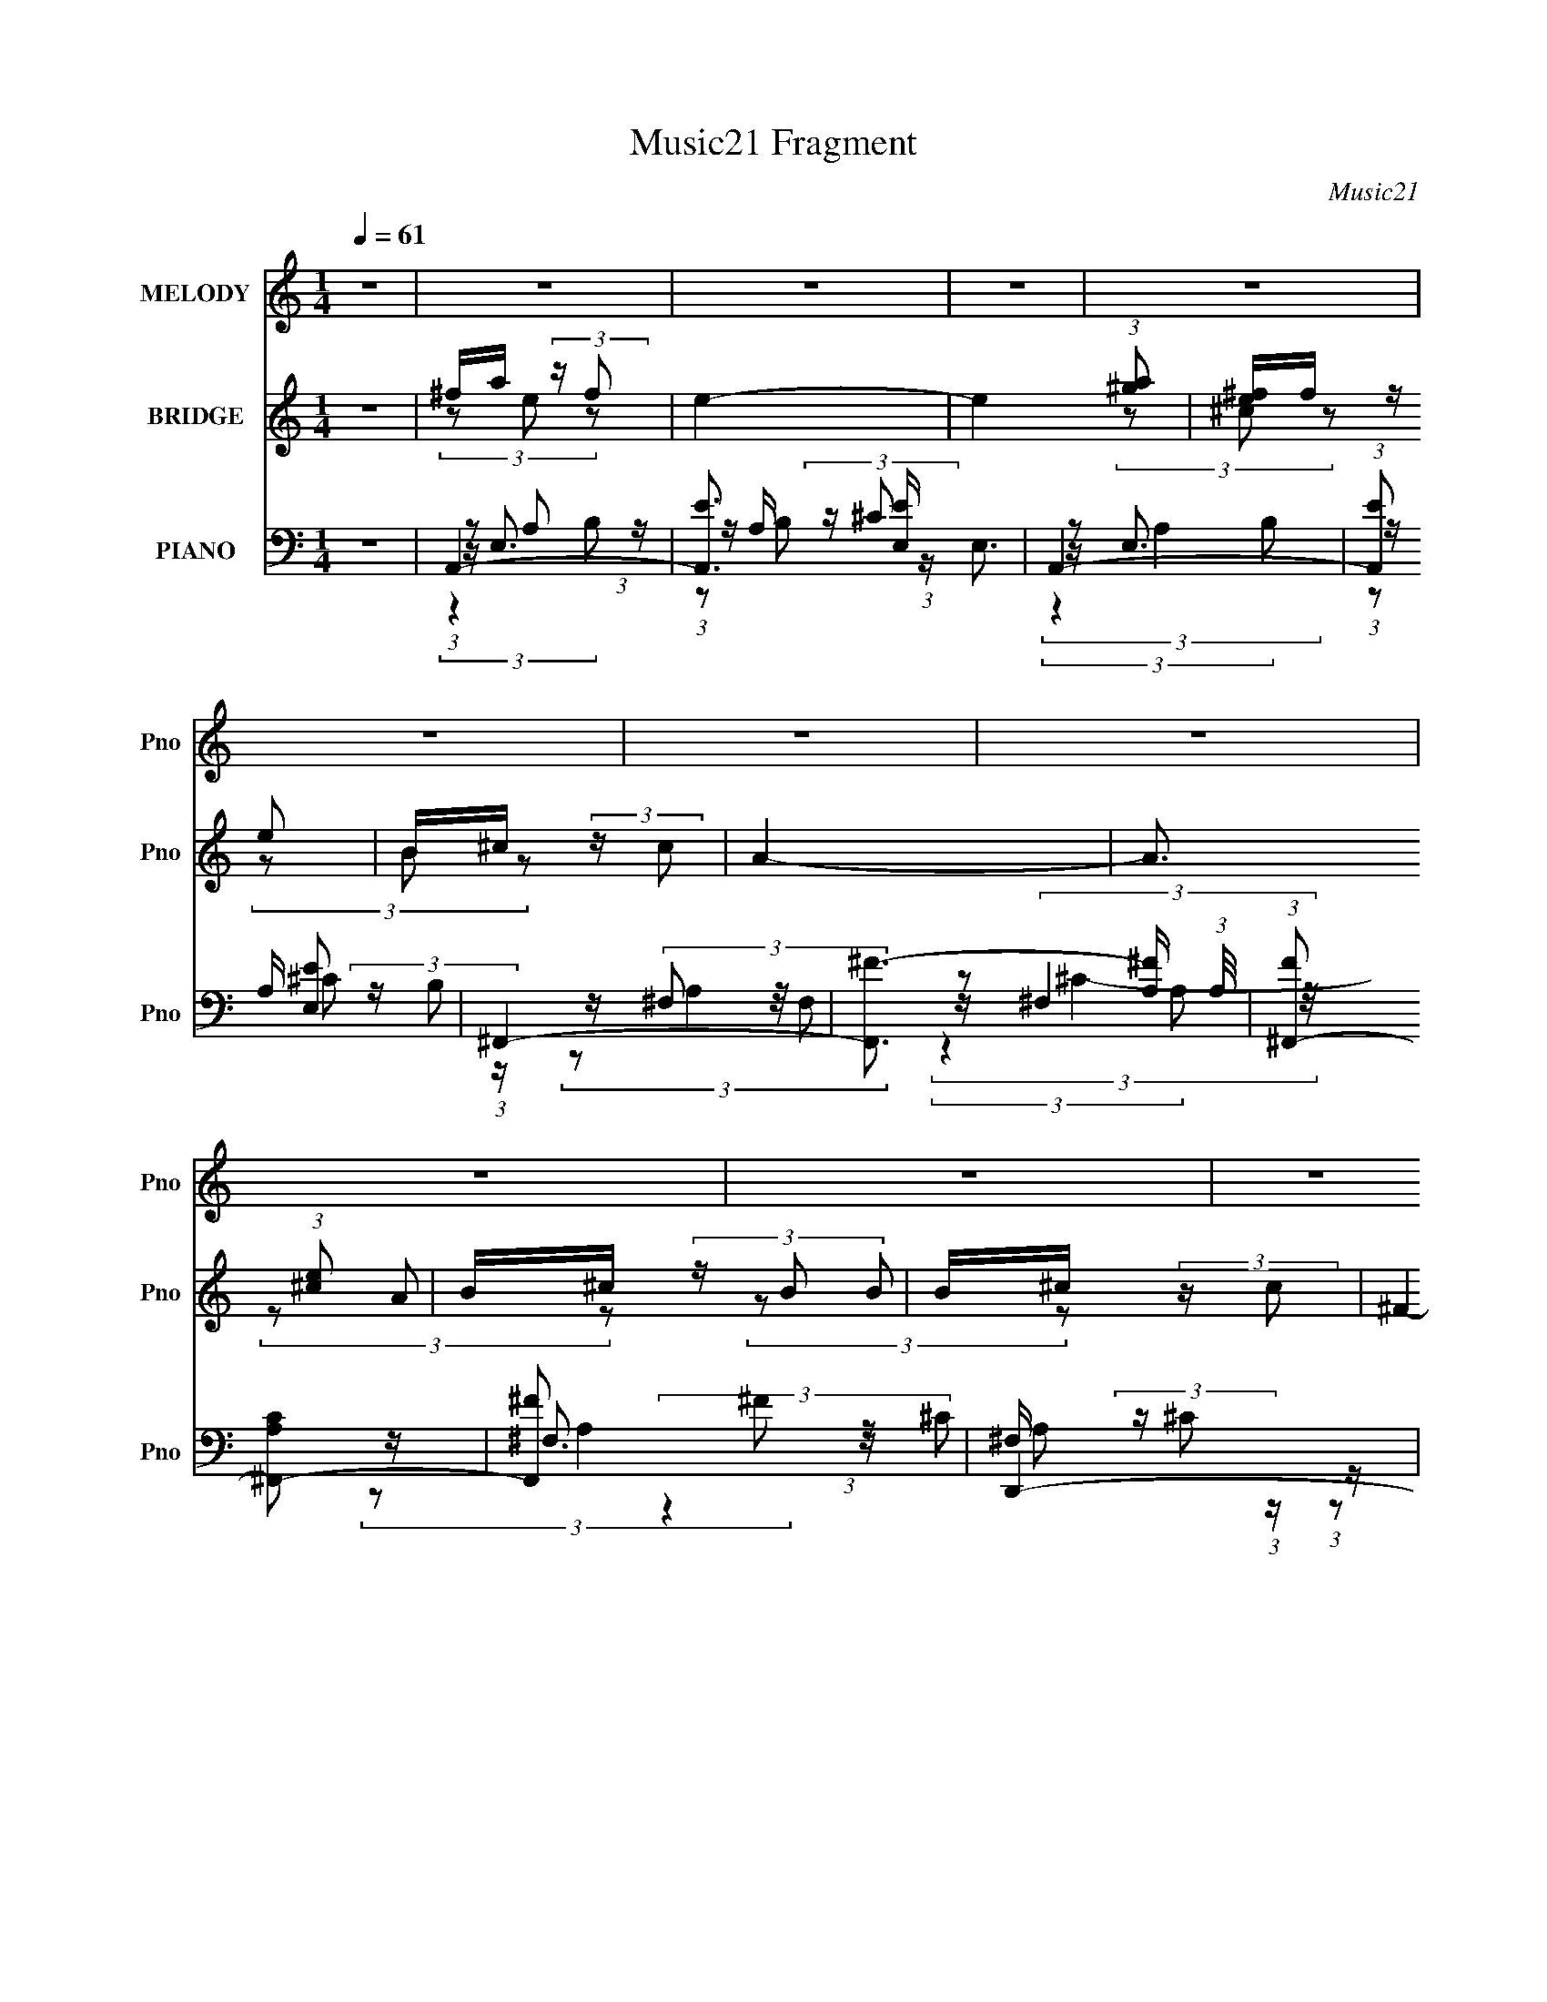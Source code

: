 X:1
T:Music21 Fragment
C:Music21
%%score 1 ( 2 3 4 ) ( 5 6 7 8 9 )
L:1/8
Q:1/4=61
M:1/4
I:linebreak $
K:C
V:1 treble nm="MELODY" snm="Pno"
V:2 treble nm="BRIDGE" snm="Pno"
L:1/16
V:3 treble 
L:1/4
V:4 treble 
L:1/4
V:5 bass nm="PIANO" snm="Pno"
V:6 bass 
V:7 bass 
V:8 bass 
L:1/4
V:9 bass 
L:1/4
V:1
 z2 | z2 | z2 | z2 | z2 | z2 | z2 | z2 | z2 | z2 | z2 | z2 | z2 | z2 | z2 | z2 | z2 | z2 | z2 | %19
 z2 | z2 | z2 | z2 | z2 | z2 | z2 | z2 | z2 | z2 | z2 | z2 | z2 | z2 | z2 | z2 | z2 | z2 | ^f<a | %38
 (3aa z | a (3:2:2^f z | e3/2 z/ | e (3:2:2a z | ^f (3:2:2e z | (3:2:2e2 ^c | B z | B (3:2:1^c2 | %46
 e (3:2:2e z | B/ ^c/ (3:2:2B A | (3:2:2^F2 F | (3BBA | (3:2:1^F F/ (3:2:2A F | E2 | z2 | e3/2 z/ | %54
 (3ee z | ^c (3:2:2B z | (3^F2 E z | (3eee | (3^fe^c | (3:2:2e2 ^f | (3:2:2e2 ^F | e (3:2:2^f z | %62
 (3aa z | ^f/ a/ (3:2:2f e | ^c/ B/ (3:2:2A A | (3BB^c | B/ A/ (3:2:2A z | ^F2- | F3/2 z/ | %69
 A3/2 z/ | (3AA z | (3AA^F | E z | (3e^fa | (3:2:1^f e/ (3:2:2e ^c | e3/2 (3:2:1^c | B z | %77
 B (3:2:2^c z | (3ee z | B/ ^c/ (3:2:2B A | ^F z | (3BBA | (3^FAF | E2- | E z | e3/2 z/ | (3eee | %87
 (3^ccB | A/ ^F/ (3:2:2E z | (3eee | ^f/ e/ (3:2:2e ^c | (3:2:2e2 ^f | e z | e (3:2:2^f z | %94
 (3aa z | ^f/ a/ (3:2:2[ff] z | ^c/ B/ (3:2:2A z | B (3:2:2^c z | B/ A/ (3:2:2A ^F | A2- | %100
 A3/2 z/ | a3/2 z/ | a3/2 z/ | e (3:2:2^c z | e3/2 z/ | (3aaa | (3^fe^c | (3:2:2e2 ^f | e2 | %109
 (3:2:2B2 ^c | e z | ^F (3:2:2E F | A z | (3AA^c | B/ A/ (3:2:2A ^F | (3:2:2E2 ^F | E z | a3/2 z/ | %118
 a3/2 z/ | e (3:2:2^c z | e3/2 z/ | (3aaa | ^f/ e/ (3:2:2a f | e3/2 (3:2:1^f | e2 | (3:2:2B2 ^c | %126
 [ee] z | ^F (3:2:2E F | A z | B/ B/ (3:2:2B A | ^F/ F/ (3:2:2A F | E2 | z2 | z2 | z2 | z2 | z2 | %137
 z2 | z2 | z2 | z2 | z2 | z2 | z2 | z2 | z2 | z2 | z2 | z2 | z2 | z2 | z2 | z2 | ^f<a | (3aa z | %155
 a (3:2:2^f z | e3/2 z/ | e (3:2:2^f a | e/ e/ (3:2:2e ^c | (3:2:2e2 ^c | B z | B (3:2:1^c2 | %162
 e (3:2:2e z | B/ ^c/ (3:2:2B A | ^F3/2 z/ | (3BBA | (3^FAF | E2- | E3/2 z/ | e3/2 z/ | (3ee z | %171
 ^c (3:2:2B z | (3^F2 E z | (3eee | (3^fe^c | (3:2:2e2 ^f | (3:2:2e2 ^F | e (3:2:2^f z | (3aa z | %179
 ^f/ a/ (3:2:2f e | ^c/ B/ (3:2:2A z | (3BB^c | B/ A/ (3:2:2A ^F | A2- | A2 | a3/2 z/ | a2- | %187
 e a/ (3:2:2^c z | e3/2 z/ | (3aaa | (3^fe^c | e3/2 (3:2:1^f | e2 | (3:2:2B2 ^c | e z | %195
 ^F (3:2:2E F | A2 | (3AA^c | B/ A/ (3:2:2A ^F | (3:2:2E2 ^F | E2 | a3/2 z/ | a3/2 z/ | %203
 e (3:2:2^c z | e3/2 z/ | (3aaa | ^f/ e/ (3:2:2a f | e3/2 (3:2:1^f | e2 | (3:2:2B2 ^c | [ee] z | %211
 (3^FEF | A2 | B/ B/ (3:2:2B A | ^F/ E/ (3:2:2A F | E2 | z2 | a3/2 z/ | a2- | e a/ (3:2:2^c z | %220
 e3/2 z/ | (3aaa | (3^fe^c | e3/2 (3:2:1^f | e2 | (3:2:2B2 ^c | e z | ^F (3:2:2E F | A2 | (3AA^c | %230
 B/ A/ (3:2:2A ^F | (3:2:2E2 ^F | E2 | a3/2 z/ | a3/2 z/ | e (3:2:2^c z | e3/2 z/ | (3aaa | %238
 ^f/ e/ (3:2:2a f | e3/2 (3:2:1^f | e2 | (3:2:2B2 ^c | [ee] z | (3^FEF | A2 | B/ B/ (3:2:2B A | %246
 ^F/ E/ (3:2:2A F | E2 | z2 | (3:2:2B2 ^c | [ee] z | (3^FEF | A2 |[Q:1/4=58] (3z b z | %254
 b (3:2:1a2- | (3:2:2a/4 z/ ^f (3:2:1e- | (3:2:1e a3/2 | ^f2- |[Q:1/4=62] ^f/ f/ e3/2- | e2- | %260
 e2- | e2- | e/ z3/2 |] %263
V:2
 z4 | ^fa (3:2:2z f2 | e4- | e4 (3:2:1[^ga]2 | [e^f]f (3:2:2z e2 | B^c (3:2:2z c2 | A4- | %7
 A3 (3:2:1[^ce]2 | B^c (3:2:2z B2 | B^c (3:2:2z c2 | ^F4- | F3 (3:2:1^c2 | ^cc (3:2:2z c2 | %13
 B^c (3:2:2z c2 | E4- | (3E2 z2 ^f2 | [^ce]c (3:2:2z [e^f]2 | ^f'a' (3:2:2z f'2 | e'4 | %19
 (3:2:2z4 [^f'a']2 | e'^f' (3:2:2z e'2 | b^c' (3:2:2z c'2 | a4- | (3:2:2a4 [^c'e']2 | (3b2a2b2 | %25
 b^c' (3:2:2z c'2 | ^f4- | (3f2 z2 ^c'2 | ^f^c' (3:2:2z c'2 | b^c' (3:2:2z c'2 | e4- | e2 z2 | %32
 z [^c'e'] (3:2:2z ^f2 | (3e2e2e2 | (3^f2a2e2- | e4- | e4 | z4 | z4 | z4 | z4 | z4 | z4 | z4 | z4 | %45
 z4 | z4 | z4 | z4 | z4 | z4 | z (3e'2 z/ ^f2 | [^fa]e (3:2:2z B2 | e4- | e3 z | z4 | z4 | z4 | %58
 z4 | (3z2 A2B2 | ^ce (3:2:2z c2 | e4- | e2 z2 | z4 | z4 | z4 | z4 | z B (3:2:2z ^F2 | %68
 EB (3:2:2z ^f2 | e4- | e z3 | z4 | z4 | z4 | z4 | z e (3:2:2z ^f2 | (3e2^c2e2 | B4 | z4 | z4 | %80
 z A (3:2:2z B2 | A2 z2 | z4 | z ^f z2 | [B^c]^F (3:2:2z E2- | (6:5:2E2 z4 | z4 | z4 | z4 | z4 | %90
 z4 | z e (3:2:2z e2 | ^fa (3:2:2z f2 | e2 z2 | z4 | z4 | z4 | z4 | z4 | z e (3:2:2z a2 | %100
 b^c' (3:2:2z ^f'2 | e'4- | (3:2:2e'2 z4 | z4 | z4 | z4 | z4 | (3z2 e'2^f'2 | (3:2:2e'2 ^c'4 | %109
 b4- | (3:2:2b2 z4 | z4 | z4 | z4 | z4 | (3z2 A2 z2 | B^c (3:2:2z ^f2 | e4- | (3:2:2e2 z4 | z4 | %120
 z4 | z4 | z4 | z4 | z4 | z4 | z4 | z4 | z4 | z4 | z4 | z4 | (3:2:2z4 a2 | [e^f]f (3:2:2z b2 | %134
 a2 (3:2:2z ^f2 | (3e2a2b2 | (3a2 z2 ^f2 | e^f (3:2:2z b2 | (3a2a2^f2 | e^f (3:2:2z e2 | %140
 (3^f2 z2 ^c2 | B^c (3:2:2z c2 | (3e2 z2 ^c2 | e^f (3:2:2z ^c2 | (3:2:2^c4 c2 | B^c (3:2:2z c2 | %146
 (3e2 z2 ^f2 | e^F (3:2:2z E2 | E^C (3:2:2z ^F,2- | (6:5:1[F,e]2 e/3 (3:2:2z e2 | ^f2 (3:2:2z e2- | %151
 e4- | (3:2:2e4 z2 | z4 | z4 | z4 | z4 | z4 | z4 | z e (3:2:2z ^f2 | (3e2^c2e2 | B4 | z4 | z4 | %164
 z A (3:2:2z B2 | A2 z2 | z4 | z ^f z2 | [B^c]^F (3:2:2z E2- | (6:5:2E2 z4 | z4 | z4 | z4 | z4 | %174
 z4 | z e (3:2:2z e2 | ^fa (3:2:2z f2 | e2 z2 | z4 | z4 | z4 | z4 | z4 | z e (3:2:2z a2 | %184
 b^c' (3:2:2z ^f'2 | e'4- | (3:2:2e'2 z4 | z4 | z4 | z4 | z4 | (3z2 e'2^f'2 | (3:2:2e'2 ^c'4 | %193
 b4- | (3:2:2b2 z4 | z4 | z4 | z4 | z4 | (3z2 A2 z2 | B^c (3:2:2z ^f2 | e4- | e z3 | z4 | z4 | z4 | %206
 z4 | z4 | z4 | z4 | z4 | z4 | z4 | z4 | z4 | z e (3:2:2z a2 | b^c' (3:2:2z ^f'2 | e'4- | %218
 (3:2:2e'2 z4 | z4 | z4 | z4 | z4 | (3z2 e'2^f'2 | (3:2:2e'2 ^c'4 | b4- | (3:2:2b2 z4 | z4 | z4 | %229
 z4 | z4 | (3z2 A2 z2 | B^c (3:2:2z ^f2 | e4- | e z3 | z4 | z4 | z4 | z4 | z4 | z4 | z4 | z4 | z4 | %244
 z4 | z4 | z4 | z e' (3:2:2z ^f'2 | e'^c' (3:2:2z a2 | b4- | b3 z | z4 | z4 |[Q:1/4=58] z4 | z4 | %255
 z4 | z4 | z3 [a^f] |[Q:1/4=62] (3[e^f]2[ef]2 z/ e- | e4- | e3 (3:2:1[a^f]2 | (3e2^c2B2 | %262
 (3B2B2^c2 |[Q:1/4=62] A4- | A4 (3:2:1[e^c]2 | (3B2B2[^cB]2 | (3^c2[Bc]2 z/ A- | A4- | %268
 A2 (3:2:2z ^c2 | A^c (3:2:2z [cB]2 | z B (3:2:2z ^c2 | ^G4- | (3:2:2G4 e2- | ^f2 (3:2:1e a2 | %274
 b z ^c'2- | c'2 (3:2:1e'4- | e'4- | e'4- | e'4- | e'4- | e'4- | (3:2:2e'2 z4 |] %282
V:3
 x | (3z/ e/ z/ | x | x4/3 | (3z/ ^c/ z/ | (3z/ B/ z/ | x | x13/12 | (3z/ A/ z/ | (3z/ B/ z/ | x | %11
 x13/12 | (3z/ B/ z/ | (3z/ B/ z/ | x | x | (3z/ [e^f]/ z/ | (3z/ e'/ z/ | x | x | (3z/ ^c'/ z/ | %21
 (3z/ b/ z/ | x | x | z/4 ^c'/4 z/ | (3z/ b/ z/ | x | x | (3z/ b/ z/ | (3z/ b/ z/ | x | x | %32
 (3z/ b/ z/ | z/4 e/4 z/ | x | x | x | x | x | x | x | x | x | x | x | x | x | x | x | x | x | x | %52
 (3z/ [e^f]/ z/ | x | x | x | x | x | x | x | (3z/ ^f/ z/ | x | x | x | x | x | x | (3z/ A/ z/ | %68
 (3z/ A/ z/ | x | x | x | x | x | x | (3z/ [^fa]/ z/ | x | x | x | x | (3z/ [B^c]/ z/ | x | x | %83
 (3z/ e/ z/ | (3z/ ^F/ z/ | x | x | x | x | x | x | (3z/ ^f/ z/ | (3z/ [b^c']/ z/ | x | x | x | x | %97
 x | x | (3z/ ^f/ z/ | (3z/ e'/ z/ | x | x | x | x | x | x | x | x | x | x | x | x | x | x | x | %116
 (3z/ e/ z/ | x | x | x | x | x | x | x | x | x | x | x | x | x | x | x | x | (3z/ a/ z/ | %134
 (3z/ a/ z/ | z/4 ^f/4 z/ | x | (3z/ e/ z/ | x | (3z/ ^f/ z/ | x | (3z/ e/ z/ | x | (3z/ ^f/ z/ | %144
 x | (3z/ e/ z/ | x | (3z/ ^F/ z/ | (3z/ B,/ z/ | (3z/ e/ z/ | (3z/ ^c/ z/ | x | x | x | x | x | %156
 x | x | x | (3z/ [^fa]/ z/ | x | x | x | x | (3z/ [B^c]/ z/ | x | x | (3z/ e/ z/ | (3z/ ^F/ z/ | %169
 x | x | x | x | x | x | (3z/ ^f/ z/ | (3z/ [b^c']/ z/ | x | x | x | x | x | x | (3z/ ^f/ z/ | %184
 (3z/ e'/ z/ | x | x | x | x | x | x | x | x | x | x | x | x | x | x | x | (3z/ e/ z/ | x | x | x | %204
 x | x | x | x | x | x | x | x | x | x | x | (3z/ ^f/ z/ | (3z/ ^c'/ z/ | x | x | x | x | x | x | %223
 x | x | x | x | x | x | x | x | x | (3z/ e/ z/ | x | x | x | x | x | x | x | x | x | x | x | x | %245
 x | x | (3z/ e'/ z/ | (3z/ b/ z/ | x | x | x | x | x | x | x | x | x | x | x | x13/12 | %261
 (3:2:2^f/ z | (3:2:2^c/ z | x | x4/3 | z/4 ^c/4 z/ | x | x | x | (3z/ B/ z/ | (3z/ B/ z/ | x | x | %273
 x7/6 | x | x7/6 | x | x | x | x | x | x |] %282
V:4
 x | x | x | x4/3 | x | x | x | x13/12 | x | x | x | x13/12 | x | x | x | x | x | x | x | x | x | %21
 x | x | x | x | x | x | x | x | x | x | x | x | x | x | x | x | x | x | x | x | x | x | x | x | %45
 x | x | x | x | x | x | x | x | x | x | x | x | x | x | x | x | x | x | x | x | x | x | x | x | %69
 x | x | x | x | x | x | x | x | x | x | x | x | x | x | x | x | x | x | x | x | x | x | x | x | %93
 x | x | x | x | x | x | x | x | x | x | x | x | x | x | x | x | x | x | x | x | x | x | x | x | %117
 x | x | x | x | x | x | x | x | x | x | x | x | x | x | x | x | x | x | x | x | x | x | x | x | %141
 x | x | x | x | x | x | x | x | x | x | x | x | x | x | x | x | x | x | x | x | x | x | x | x | %165
 x | x | x | x | x | x | x | x | x | x | x | x | x | x | x | x | x | x | x | x | x | x | x | x | %189
 x | x | x | x | x | x | x | x | x | x | x | x | x | x | x | x | x | x | x | x | x | x | x | x | %213
 x | x | x | (3z/ e'/ z/ | x | x | x | x | x | x | x | x | x | x | x | x | x | x | x | x | x | x | %235
 x | x | x | x | x | x | x | x | x | x | x | x | x | x | x | x | x | x | x | x | x | x | x | x | %259
 x | x13/12 | x | x | x | x4/3 | x | x | x | x | x | x | x | x | x7/6 | x | x7/6 | x | x | x | x | %280
 x | x |] %282
V:5
 z2 | A,,2- | [A,,E]3/2 [EE,]/ E,3/2 | A,,2- | (3:2:1[A,,E] [EE,]4/3 | ^F,,2- | %6
 [F,,^F-]3/2 [^F-A,]/ (3:2:1A,/4 | (3:2:1[F^F,,-] [^F,,-CA,]4/3 | [F,,^F] ^F | D,,2- | %10
 [D,,^F-]3/2 [^F-A,,]/ A,,3/2 (12:7:1A,4 | [FD,,-]/ D,,3/2- | (3[D,,^F]2 [A,,A,]2 A,/ | E,,2- | %14
 [E,,B,E,E-]3/2 (3:2:1[E-B,,]3/4 B,,3/2 | (3:2:1[EE,,-]2 [E,,-B,]2/3 (3:2:1B, | %16
 (3:2:1[E,,E] E/3 z | A,,2- | [A,,E]3/2 E/ | A,,2- | [A,,E] [EE,] | ^F,,2- | [F,,^F]7/2 (3:2:1F,2 | %23
 (3:2:1^F,^F (3:2:1z/ | E,,2 | D,,2- | [D,,^F]3/2 [^FA,,]/ A,,3/2 (3:2:1A,/ | D,,2- | %28
 [D,,^F]3/2 A,,2 | E,,2- | [E,,^G]3/2 B,,2 | E,,2- | (3:2:1[E,,^G] [^GB,,B,]4/3 | A,,2- | %34
 [A,,E-]3/2 [E-E,]/ | [EA,,-]3/2 [A,,-C]/ (12:7:1C8/7 | [A,,E]3/2 E/ | (3:2:2A,,2 A,, | A,,3/2 z/ | %39
 A,, (3:2:2z/ A,, | (3A,,^G,,[^CE] | (3:2:2^F,,2 [F,,^F,] | [^F,,^F,] (3:2:2z/ [A,^C^F] | %43
 (3:2:2E,,2 E,, | E,,3/2 z/ | E,, (3:2:2z/ E,, | (3:2:2E,,2 [B,E^G] | (3:2:2^F,,2 [F,,^F,] | %48
 [^F,,^F,] (3:2:2z/ [A,^C^F] | (3:2:2D,,2 [A,,D,] | A,,2 | (3:2:2E,,2 [B,,E,] | %52
 (3:2:2B,,2 [B,E^G] | (3:2:2A,,2 E, | (3:2:2E,2 [A,^CE] | ^F,, (3:2:2z/ [F,,^F,] | %56
 [^F,,^F,] (3:2:2z/ [A,^C^F] | (3:2:2A,,2 E, | E,2 | (3:2:2A,,2 [A,,E,] | %60
 [A,,E,] (3:2:2z/ [A,^CE] | ^F,, (3:2:2z/ [F,,^F,] | [^F,,^F,] (3:2:2z/ [A,^C^F] | (3:2:2D,2 D, | %64
 (3D, z [A,D^F] | [E,,B,,E,] (3:2:2z/ [E,,B,,E,] | [E,,B,,E,] (3:2:2z/ [B,E^G] | %67
 ^F,, (3:2:2z/ [F,,^F,] | (3^G,, z [E,^G,B,] | (3:2:2A,,2 E, | E,2 | (3:2:2A,,2 E, | %72
 E, (3:2:2z/ [A,^CE] | ^F,, (3:2:2z/ [F,,^F,] | [^F,,^F,]3/2 z/ | E,, (3:2:2z/ [B,,E,] | %76
 [B,,E,]3/2 z/ | (3:2:2[E,,B,,E,]2 [B,,E,] | [B,,E,]3/2 z/ | ^F,, (3:2:2z/ [F,,^F,] | %80
 [^F,,^F,] (3:2:2z/ [A,^C^F] | D, (3:2:2z/ D, | D,3/2 z/ | (3:2:2E,2 E, | E,3/2 z/ | %85
 (3:2:2A,,2 E, | E, (3:2:2z/ [A,^CE] | ^F,, (3:2:2z/ [F,,^F,] | [^F,,^F,] (3:2:2z/ [A,^C^F] | %89
 (3:2:2A,,2 E, | E,2 | A,, (3:2:2z/ E, | (3E,^G,,^C | ^F,, (3:2:2z/ [F,,^F,] | %94
 (3[^F,,^F,][F,,F,][A,^C^F] | D, (3:2:2z/ D, | D, (3:2:2z/ [A,D^F] | (3:2:2E,,2 [B,,E,] | %98
 (3:2:2[B,,E,]2 [B,E^G] | [^F,,^F,] (3:2:2z/ F,, | (3:2:2^G,,2 z | (3:2:2A,,2 E, | (3E, z [A,^CE] | %103
 D, (3:2:2z/ D, | (3:2:2E,2 [B,E^G] | ^F,,2 | (3:2:2[^F,,^F,]2 [A,^C^F] | ^C, (3:2:2z/ [C,^G,] | %108
 [^C,^G,] (3:2:2z/ [^CE^G] | (3:2:2B,,2 B,, | A,,3/2 z/ | (3:2:2^G,,2 G,, | ^F,,3/2 z/ | %113
 D, (3:2:2z/ D, | D, (3:2:2z/ [A,D^F] | [E,,B,,E,] (3:2:2z/ [B,,E,] | [B,,E,]3/2 z/ | %117
 (3:2:2A,,2 E, | E,2 | D,3/2 z/ | E, z | ^F,, (3:2:2z/ [F,,^F,] | [^F,,^F,] (3:2:2z/ [A,^C^F] | %123
 (3:2:2^C,2 C, | (3^C,C,[^CE^G] | B,, (3:2:2z/ B,, | A,,3/2 z/ | (3:2:2^G,,2 [E,^G,B,] | %128
 ^F,,3/2 z/ | (3:2:2E,,2 [B,,E,] | [B,,E,]3/2 z/ | [E,,B,,E,] (3:2:2z/ [B,,E,] | [E,,B,,E,]3/2 z/ | %133
 A,,2- | [A,,E]2 E,/ | A,,2 | E2 | ^F,,2- | [F,,^F-]3/2 [^F-A,]/ | (3:2:1[F^F,,-] [^F,,-CA,]4/3 | %140
 [F,,^C^F] (3:2:2[^C^F]/ C | (3:2:1[A,D,,-] D,,4/3- | [D,,DD]3/2 (3:2:1[DA,,]3/4 A,,3/2 | %143
 (3:2:1[A,D,,-] D,,4/3- | [D,,DD-]3/2 (3:2:2[D-A,,]3/4 (4:5:1A,,16/11 | (3:2:1[DE,,-]2 E,,2/3- | %146
 [E,,EE-]2 B,,2 | (3:2:1[EE,,-]2 [E,,-G]2/3 G5/6 (3:2:1B, | [E,,E^G] (3:2:1[E^GB,,]/ [B,,EG]2/3 | %149
 A,,2- | [A,,E-]3/2 [E-E,]/ | [EA,,-]/ A,,3/2- | E2 A,,2 E,3/2 | (3:2:1A,,[A,^CE] (3:2:1z/ | E,2 | %155
 (3:2:2A,,2 E, | E, (3:2:2z/ [A,^CE] | ^F,, (3:2:2z/ [F,,^F,] | [^F,,^F,]3/2 z/ | %159
 E,, (3:2:2z/ [B,,E,] | [B,,E,]3/2 z/ | (3:2:2[E,,B,,E,]2 [B,,E,] | [B,,E,]3/2 z/ | %163
 ^F,, (3:2:2z/ [F,,^F,] | [^F,,^F,] (3:2:2z/ [A,^C^F] | D, (3:2:2z/ D, | D,3/2 z/ | (3:2:2E,2 E, | %168
 E,3/2 z/ | (3:2:2A,,2 E, | E, (3:2:2z/ [A,^CE] | ^F,, (3:2:2z/ [F,,^F,] | %172
 [^F,,^F,] (3:2:2z/ [A,^C^F] | (3:2:2A,,2 E, | E,2 | A,, (3:2:2z/ E, | (3E,^G,,^C | %177
 ^F,, (3:2:2z/ [F,,^F,] | (3[^F,,^F,][F,,F,][A,^C^F] | D, (3:2:2z/ D, | D, (3:2:2z/ [A,D^F] | %181
 (3:2:2E,,2 [B,,E,] | (3:2:2[B,,E,]2 [B,E^G] | [^F,,^F,] (3:2:2z/ F,, | (3:2:2^G,,2 z | %185
 (3:2:2A,,2 E, | (3E, z [A,^CE] | D, (3:2:2z/ D, | (3:2:2E,2 [B,E^G] | ^F,,2 | %190
 (3:2:2[^F,,^F,]2 [A,^C^F] | ^C, (3:2:2z/ [C,^G,] | [^C,^G,] (3:2:2z/ [^CE^G] | (3:2:2B,,2 B,, | %194
 A,,3/2 z/ | (3:2:2^G,,2 G,, | ^F,,3/2 z/ | D, (3:2:2z/ D, | D, (3:2:2z/ [A,D^F] | %199
 [E,,B,,E,] (3:2:2z/ [B,,E,] | [B,,E,]3/2 z/ | (3:2:2A,,2 E, | E,2 | D,3/2 z/ | E, z | %205
 ^F,, (3:2:2z/ [F,,^F,] | [^F,,^F,] (3:2:2z/ [A,^C^F] | (3:2:2^C,2 C, | (3^C,C,[^CE^G] | %209
 B,, (3:2:2z/ B,, | A,,3/2 z/ | (3:2:2^G,,2 [E,^G,B,] | ^F,,3/2 z/ | (3:2:2E,,2 [B,,E,] | %214
 [B,,E,]3/2 z/ | [E,,B,,E,] (3:2:2z/ [B,,E,] | [E,,B,,E,]3/2 z/ | (3:2:2A,,2 E, | (3E, z [A,^CE] | %219
 D, (3:2:2z/ D, | (3:2:2E,2 [B,E^G] | ^F,,2 | (3:2:2[^F,,^F,]2 [A,^C^F] | ^C, (3:2:2z/ [C,^G,] | %224
 [^C,^G,] (3:2:2z/ [^CE^G] | (3:2:2B,,2 B,, | A,,3/2 z/ | (3:2:2^G,,2 G,, | ^F,,3/2 z/ | %229
 D, (3:2:2z/ D, | D, (3:2:2z/ [A,D^F] | [E,,B,,E,] (3:2:2z/ [B,,E,] | [B,,E,]3/2 z/ | %233
 (3:2:2A,,2 E, | E,2 | D,3/2 z/ | E, z | ^F,, (3:2:2z/ [F,,^F,] | [^F,,^F,] (3:2:2z/ [A,^C^F] | %239
 (3:2:2^C,2 C, | (3^C,C,[^CE^G] | B,, (3:2:2z/ B,, | A,,3/2 z/ | (3:2:2^G,,2 [E,^G,B,] | %244
 ^F,,3/2 z/ | (3:2:2E,,2 [B,,E,] | [B,,E,]3/2 z/ | [E,,B,,E,] (3:2:2z/ [B,,E,] | [E,,B,,E,]3/2 z/ | %249
 (3:2:2B,,2 B,, | (3:2:2A,,2 [A,^CE] | ^G,, (3:2:2z/ G,, | ^F,,2 |[Q:1/4=58] [E,,^G,B,E,]2- | %254
 [E,,G,B,E,]3/2 z/ | [A,D^FD,,]2- | [A,DFD,,]2- | [A,DFD,,]2 |[Q:1/4=62] A,,2- | [A,,E]3/2 E/ | %260
 A,,2 | E2 | ^F,,2- |[Q:1/4=62] [F,,^F-]3/2 ^F/- | [F^F,,] [^F,,CA,] | E,,2 | D,,2- | %267
 [D,,^F-]3/2 [^F-A,,]/ A,,3/2 | [FD,,-]3/2 [D,,-D,]/ (12:7:2D2 A, | [D,,^F]3/2 A,,2 (6:5:1A, | %270
 E,,2- | [E,,^G]3/2 [^GB,,]/ B,,3/2 | D,,2- | (3:2:4[D,,A,E]8 F,/ A,,8 D,8 | (3^FA z | z/ e z/ | %276
 (3:2:2A,/4 [CEE,-]2 E,2/3- | [E,^CEA]8 (12:11:1A,8 | z/ a z/ | e'/a'/ z | z2 |] %281
V:6
 x2 | z/ E,3/2- | z/ A,/ (3:2:2z/ ^C x3/2 | z/ E,3/2- | z/ A,/ (3:2:2z/ B, | z/ (3^F, z/4 F, | %6
 z/ (3:2:2^F,2 z/4 x/6 | z/ ^F,3/2 | z/ ^F,/ (3:2:2z/ ^C | z/ A,,3/2- | z/ D,/ (3:2:2z/ D x23/6 | %11
 z/ A,,3/2- | z/ D,/ z x3/2 | z/ B,,3/2- | (3:2:2z B,2- x3/2 | ^G2 x2/3 | z/ B,,/ z | z/ E,3/2 | %18
 z/ E,3/2 | z/ E,3/2- | z/ A,/ (3:2:2z/ B, | z/ (3^F, z/4 F,- | (3:2:1z ^C (3:2:1z/ x17/6 | %23
 z/ (3:2:2A,2 z/4 | z/ (3A, z/4 A, | z/ A,,3/2- | z/ D,/ (3:2:2z/ A, x11/6 | z/ A,,3/2- | %28
 z/ D,/ (3:2:2z/ A, x3/2 | z/ B,,3/2- | z/ (3E, z/4 E x3/2 | z/ B,,3/2- | z/ E, z/ | z/ E,3/2- | %34
 z/ E,3/2 | A, (3:2:2z/ B, x2/3 | z/ E,3/2 | (3:2:2z [A,^CE]2 | (3z [A,^CE] z | (3:2:2z [A,^CE]2 | %40
 z/ (3:2:2[A,^CE] z | (3z [A,^C] z | z/ [A,^C^F] z/ | (3:2:2z [B,E^G]2 | z/ (3[B,E^G] z/4 [B,EG] | %45
 (3:2:2z [B,E^G]2 | z/ (3:2:2[B,E^G] z | (3:2:1z [A,^C^F] (3:2:1z/ | z/ (3:2:2[A,^C^F] z | %49
 (3:2:1z [A,D^F] (3:2:1z/ | D, (3:2:2z/ [A,D^F] | (3:2:1z [B,E^G] (3:2:1z/ | E,2 | %53
 (3:2:2z [A,^CE]2 | z/ [A,^CE] z/ | (3:2:1z [A,^C^F] (3:2:1z/ | z/ (3:2:2[A,^C^F] z | %57
 (3:2:1z [A,^CE] (3:2:1z/ | z/ [A,^CE] z/ | (3:2:1z [A,^CE] (3:2:1z/ | z/ (3:2:2[A,^CE] z | %61
 (3:2:1z [A,^C^F] (3:2:1z/ | z/ (3:2:2[A,^C^F] z | (3:2:1z [A,D^F] (3:2:1z/ | z/ (3:2:2[A,D^F] z | %65
 (3:2:1z [B,E^G] (3:2:1z/ | z/ (3:2:2[B,E^G] z | (3z [A,^C] z | z/ [E,^G,B,] z/ | %69
 (3:2:1z [A,^CE] (3:2:1z/ | z/ (3[A,^CE] z/4 [A,CE] | (3:2:1z [A,^CE] (3:2:1z/ | z/ [A,^CE] z/ | %73
 (3:2:1z [A,^C^F] (3:2:1z/ | z/ [A,^C^F] z/ | (3:2:1z [B,E^G] (3:2:1z/ | z/ (3[B,E^G] z/4 [B,EG] | %77
 (3:2:1z [B,E^G] (3:2:1z/ | z/ (3[B,E^G] z/4 [B,EG] | (3:2:1z [A,^C^F] (3:2:1z/ | z/ [A,^C^F] z/ | %81
 (3:2:1z [A,D^F] (3:2:1z/ | z/ [A,D^F] z/ | (3:2:1z [B,E^G] (3:2:1z/ | z/ [B,E^G] z/ | %85
 (3:2:1z [A,^CE] (3:2:1z/ | z/ (3:2:2[A,^CE] z | (3:2:1z [A,^C^F] (3:2:1z/ | z/ [A,^C^F] z/ | %89
 (3:2:1z [A,^CE] (3:2:1z/ | z/ (3[A,^CE] z/4 [A,CE] | (3:2:1z [A,^CE] (3:2:1z/ | %92
 z/ (3:2:2[A,^CE] z | (3z [A,^C^F] z | z/ (3:2:2[A,^C^F] z | (3:2:1z [A,D^F] (3:2:1z/ | %96
 z/ (3:2:2[A,D^F] z | (3:2:1z [B,E^G] (3:2:1z/ | z/ (3:2:2[B,E^G] z | (3z [A,^C^F] z | %100
 (3z [E,^G,B,] z | (3z [A,^CE] z | z/ (3:2:2[A,^CE] z | (3:2:1z [A,D^F] (3:2:1z/ | %104
 z/ (3:2:2[B,E^G] z | z/ ^F/ (3:2:2z/ [A,^CF] | z/ (3:2:2[A,^C^F] z | (3z [^CE^G] z | %108
 z/ (3:2:2[^CE^G] z | (3:2:1z [B,D^F] (3:2:1z/ | (3:2:1z [^CE] (3:2:1z/ | (3z [E,^G,B,] z | %112
 z/ (3^F, z/4 A, | (3:2:1z [A,D^F] (3:2:1z/ | z/ (3:2:2[A,D^F] z | (3:2:2z [B,E^G]2 | %116
 z/ (3[B,E^G] z/4 [B,EG] | (3:2:1z [A,^CE] (3:2:1z/ | z/ [A,^CE] z/ | z/ (3[A,D^F] z/4 [A,DF] | %120
 z/ [B,E^G]/ z | (3:2:1z [A,^C^F] (3:2:1z/ | z/ (3:2:2[A,^C^F] z | (3:2:1z [^CE^G] (3:2:1z/ | %124
 z/ (3:2:2[^CE^G] z | (3z [B,D^F] z | z/ (3[A,^CE] z/4 [A,CE] | z/ [E,^G,B,] z/ | %128
 z/ (3[^F,A,_B,^C] z/4 [A,C] | (3:2:1z [B,E^G] (3:2:1z/ | z/ (3[B,E^G] z/4 [B,EG] | (3z [B,E^G] z | %132
 z/ (3[B,E^G] z/4 [B,EG] | z/ E,3/2- | z/ E,3/2 x/ | z/ E,3/2 | z/ (3:2:2^G,,2 z/4 | %137
 z/ (3^F, z/4 F, | z/ ^F,3/2 | z/ ^F,3/2 | z/ ^F,/ z | [D^F]3/2 z/ | ^F2 x3/2 | z/ A,,3/2- | %144
 ^F2 x4/3 | z/ B,,3/2- | ^G2- x2 | z/ B,,3/2- x3/2 | z/ (3:2:2E,2 z/4 | z/ E,3/2- | z/ E,3/2 | %151
 z/ E,3/2- | x11/2 | (3:2:2z2 E, | z/ (3[A,^CE] z/4 [A,CE] | (3:2:1z [A,^CE] (3:2:1z/ | %156
 z/ [A,^CE] z/ | (3:2:1z [A,^C^F] (3:2:1z/ | z/ [A,^C^F] z/ | (3:2:1z [B,E^G] (3:2:1z/ | %160
 z/ (3[B,E^G] z/4 [B,EG] | (3:2:1z [B,E^G] (3:2:1z/ | z/ (3[B,E^G] z/4 [B,EG] | %163
 (3:2:1z [A,^C^F] (3:2:1z/ | z/ [A,^C^F] z/ | (3:2:1z [A,D^F] (3:2:1z/ | z/ [A,D^F] z/ | %167
 (3:2:1z [B,E^G] (3:2:1z/ | z/ [B,E^G] z/ | (3:2:1z [A,^CE] (3:2:1z/ | z/ (3:2:2[A,^CE] z | %171
 (3:2:1z [A,^C^F] (3:2:1z/ | z/ [A,^C^F] z/ | (3:2:1z [A,^CE] (3:2:1z/ | z/ (3[A,^CE] z/4 [A,CE] | %175
 (3:2:1z [A,^CE] (3:2:1z/ | z/ (3:2:2[A,^CE] z | (3z [A,^C^F] z | z/ (3:2:2[A,^C^F] z | %179
 (3:2:1z [A,D^F] (3:2:1z/ | z/ (3:2:2[A,D^F] z | (3:2:1z [B,E^G] (3:2:1z/ | z/ (3:2:2[B,E^G] z | %183
 (3z [A,^C^F] z | (3z [E,^G,B,] z | (3z [A,^CE] z | z/ (3:2:2[A,^CE] z | (3:2:1z [A,D^F] (3:2:1z/ | %188
 z/ (3:2:2[B,E^G] z | z/ ^F/ (3:2:2z/ [A,^CF] | z/ (3:2:2[A,^C^F] z | (3z [^CE^G] z | %192
 z/ (3:2:2[^CE^G] z | (3:2:1z [B,D^F] (3:2:1z/ | (3:2:1z [^CE] (3:2:1z/ | (3z [E,^G,B,] z | %196
 z/ (3^F, z/4 A, | (3:2:1z [A,D^F] (3:2:1z/ | z/ (3:2:2[A,D^F] z | (3:2:2z [B,E^G]2 | %200
 z/ (3[B,E^G] z/4 [B,EG] | (3:2:1z [A,^CE] (3:2:1z/ | z/ [A,^CE] z/ | z/ (3[A,D^F] z/4 [A,DF] | %204
 z/ [B,E^G]/ z | (3:2:1z [A,^C^F] (3:2:1z/ | z/ (3:2:2[A,^C^F] z | (3:2:1z [^CE^G] (3:2:1z/ | %208
 z/ (3:2:2[^CE^G] z | (3z [B,D^F] z | z/ (3[A,^CE] z/4 [A,CE] | z/ [E,^G,B,] z/ | %212
 z/ (3[^F,A,_B,^C] z/4 [A,C] | (3:2:1z [B,E^G] (3:2:1z/ | z/ (3[B,E^G] z/4 [B,EG] | (3z [B,E^G] z | %216
 z/ (3[B,E^G] z/4 [B,EG] | (3z [A,^CE] z | z/ (3:2:2[A,^CE] z | (3:2:1z [A,D^F] (3:2:1z/ | %220
 z/ (3:2:2[B,E^G] z | z/ ^F/ (3:2:2z/ [A,^CF] | z/ (3:2:2[A,^C^F] z | (3z [^CE^G] z | %224
 z/ (3:2:2[^CE^G] z | (3:2:1z [B,D^F] (3:2:1z/ | (3:2:1z [^CE] (3:2:1z/ | (3z [E,^G,B,] z | %228
 z/ (3^F, z/4 A, | (3:2:1z [A,D^F] (3:2:1z/ | z/ (3:2:2[A,D^F] z | (3:2:2z [B,E^G]2 | %232
 z/ (3[B,E^G] z/4 [B,EG] | (3:2:1z [A,^CE] (3:2:1z/ | z/ [A,^CE] z/ | z/ (3[A,D^F] z/4 [A,DF] | %236
 z/ [B,E^G]/ z | (3:2:1z [A,^C^F] (3:2:1z/ | z/ (3:2:2[A,^C^F] z | (3:2:1z [^CE^G] (3:2:1z/ | %240
 z/ (3:2:2[^CE^G] z | (3z [B,D^F] z | z/ (3[A,^CE] z/4 [A,CE] | z/ [E,^G,B,] z/ | %244
 z/ (3[^F,A,_B,^C] z/4 [A,C] | (3:2:1z [B,E^G] (3:2:1z/ | z/ (3[B,E^G] z/4 [B,EG] | (3z [B,E^G] z | %248
 z/ (3[B,E^G] z/4 [B,EG] | (3:2:1z [B,D^F] (3:2:1z/ | z/ [A,^CE] z/ | (3z [E,^G,B,] z | %252
 z/ (3:2:2^F,2 z/4 | x2 | x2 | x2 | x2 | x2 | z/ E,3/2 | z/ E,3/2 | z/ (3:2:2E,2 z/4 | %261
 z/ (3:2:2^G,,2 z/4 | z/ (3^F, z/4 F, | z/ ^F, z/ | z/ ^F,/ (3:2:2z/ ^F | z/ (3A, z/4 A, | %266
 z/ A,,3/2- | z/ D,3/2- x3/2 | z/ A,,3/2- x2 | z/ D,/ (3:2:2z/ A, x7/3 | z/ B,,3/2- | %271
 z/ E,/ (3:2:2z/ B, x3/2 | (3:2:2[D,^F,]2 F,- | z/ ^C/ z x27/2 | x2 | (3z A,, z | (3:2:2z A,2- | %277
 (3z B^c x40/3 | (3z b^c' | x2 | x2 |] %281
V:7
 x2 | (3:2:1z A, (3:2:1z/ | (3:2:1z B, (3:2:1z/ x3/2 | (3:2:2z A,2 | (3:2:1z ^C (3:2:1z/ | %5
 (3:2:2z A,2- | (3:2:2z ^C2- x/6 | (3:2:2z A,2 | (3:2:1z A, (3:2:1z/ | (3:2:1z D, (3:2:1z/ | %10
 (3:2:1z E (3:2:1z/ x23/6 | (3:2:1z D, (3:2:1z/ | (3:2:1z D (3:2:1z/ x3/2 | (3:2:1z E, (3:2:1z/ | %14
 x7/2 | (3:2:2z2 B,, x2/3 | (3:2:2z B,2 | (3:2:1z A, (3:2:1z/ | (3:2:1z ^C (3:2:1z/ | (3:2:2z A,2 | %20
 (3:2:1z ^C (3:2:1z/ | (3:2:2z A,2 | (3:2:2z2 A, x17/6 | (3:2:2z2 ^C | (3z E z | %25
 (3:2:1z D, (3:2:1z/ | (3:2:1z D (3:2:1z/ x11/6 | (3:2:1z D, (3:2:1z/ | (3:2:1z D (3:2:1z/ x3/2 | %29
 (3:2:1z E, (3:2:1z/ | (3:2:2z B,2 x3/2 | (3:2:1z E, (3:2:1z/ | (3:2:1z E (3:2:1z/ | (3:2:2z A,2 | %34
 (3:2:2z ^C2- | (3:2:2z E,2 x2/3 | x2 | x2 | x2 | x2 | x2 | x2 | x2 | x2 | (3z B,, z | x2 | x2 | %47
 x2 | x2 | x2 | z/ [A,D^F] z/ | x2 | z/ [B,E^G] z/ | x2 | x2 | x2 | x2 | x2 | (3:2:2z2 [A,^CE] | %59
 x2 | x2 | x2 | x2 | x2 | x2 | x2 | x2 | x2 | x2 | x2 | x2 | x2 | x2 | x2 | (3:2:2z2 [A,^C^F] | %75
 x2 | x2 | x2 | x2 | x2 | x2 | x2 | (3:2:2z2 [A,D^F] | x2 | (3:2:2z2 [B,E^G] | x2 | x2 | x2 | x2 | %89
 x2 | x2 | x2 | x2 | x2 | x2 | x2 | x2 | x2 | x2 | x2 | x2 | x2 | x2 | x2 | x2 | (3z [A,^C^F] z | %106
 x2 | x2 | x2 | x2 | (3:2:2z2 A, | x2 | (3:2:1z [^C^F] (3:2:1z/ | x2 | x2 | x2 | x2 | x2 | %118
 (3:2:2z2 [A,^CE] | x2 | (3z [B,E^G] z | x2 | x2 | x2 | (3z E z | x2 | x2 | x2 | (3z ^F, z | x2 | %130
 x2 | x2 | x2 | (3:2:2z A,2 | (3:2:1z ^C (3:2:1z/ x/ | (3:2:1z A, (3:2:1z/ | (3:2:1z ^C (3:2:1z/ | %137
 (3:2:2z A,2- | (3:2:2z ^C2- | (3z A,[^C^F] | (3:2:2z A,2- | z/ A,,3/2- | z/ D,/ z x3/2 | %143
 (3:2:1z D, (3:2:1z/ | z/ D,/ z x4/3 | (3:2:1z E, (3:2:1z/ | z/ (3:2:2E, z x2 | %147
 (3:2:1z E, (3:2:1z/ x3/2 | (3:2:1z B, (3:2:1z/ | (3:2:2z A,2 | (3:2:2z ^C2 | (3:2:1z A, (3:2:1z/ | %152
 x11/2 | x2 | x2 | x2 | x2 | x2 | (3:2:2z2 [A,^C^F] | x2 | x2 | x2 | x2 | x2 | x2 | x2 | %166
 (3:2:2z2 [A,D^F] | x2 | (3:2:2z2 [B,E^G] | x2 | x2 | x2 | x2 | x2 | x2 | x2 | x2 | x2 | x2 | x2 | %180
 x2 | x2 | x2 | x2 | x2 | x2 | x2 | x2 | x2 | (3z [A,^C^F] z | x2 | x2 | x2 | x2 | (3:2:2z2 A, | %195
 x2 | (3:2:1z [^C^F] (3:2:1z/ | x2 | x2 | x2 | x2 | x2 | (3:2:2z2 [A,^CE] | x2 | (3z [B,E^G] z | %205
 x2 | x2 | x2 | (3z E z | x2 | x2 | x2 | (3z ^F, z | x2 | x2 | x2 | x2 | x2 | x2 | x2 | x2 | %221
 (3z [A,^C^F] z | x2 | x2 | x2 | x2 | (3:2:2z2 A, | x2 | (3:2:1z [^C^F] (3:2:1z/ | x2 | x2 | x2 | %232
 x2 | x2 | (3:2:2z2 [A,^CE] | x2 | (3z [B,E^G] z | x2 | x2 | x2 | (3z E z | x2 | x2 | x2 | %244
 (3z ^F, z | x2 | x2 | x2 | x2 | x2 | x2 | x2 | (3z [A,^C] z | x2 | x2 | x2 | x2 | x2 | %258
 (3:2:2z A,2 | (3:2:1z A, (3:2:1z/ | (3z A,B, | (3:2:1z ^C (3:2:1z/ | (3:2:2z A,2 | (3:2:2z ^C2- | %264
 (3:2:1z A, (3:2:1z/ | (3:2:1z ^F (3:2:1z/ | (3:2:1z D, (3:2:1z/ | (3:2:2z D2- x3/2 | %268
 (3:2:2z D,2 x2 | (3:2:1z D (3:2:1z/ x7/3 | (3:2:1z E, (3:2:1z/ | (3:2:1z E (3:2:1z/ x3/2 | %272
 [A,^C]3/2 z/ | x31/2 | x2 | (3:2:2z A,2- | (3:2:2z2 B, | x46/3 | x2 | x2 | x2 |] %281
V:8
 x | (3:2:2z B,/ | x7/4 | (3:2:2z B,/ | x | x | (3:2:2z A,/- x/12 | (3:2:2z ^C/ | x | %9
 (3:2:2z A,/- | x35/12 | (3:2:2z A,/- | x7/4 | (3:2:2z ^G,/ | x7/4 | x4/3 | x | (3:2:2z B,/ | %18
 (3:2:2z B,/ | (3:2:2z B,/ | x | x | x29/12 | x | x | (3:2:2z A,/- | x23/12 | (3:2:2z A,/ | x7/4 | %29
 (3:2:2z B,/ | x7/4 | (3:2:2z B,/- | (3:2:2z B,/ | (3:2:2z B,/ | x | x4/3 | x | x | x | x | x | x | %42
 x | x | x | x | x | x | x | x | x | x | x | x | x | x | x | x | x | x | x | x | x | x | x | x | %66
 x | x | x | x | x | x | x | x | x | x | x | x | x | x | x | x | x | x | x | x | x | x | x | x | %90
 x | x | x | x | x | x | x | x | x | x | x | x | x | x | x | x | x | x | x | x | x | x | x | x | %114
 x | x | x | x | x | x | x | x | x | x | x | x | x | x | x | x | x | x | x | (3:2:2z B,/ | %134
 (3:2:2z B,/ x/4 | (3:2:2z B,/ | (3:2:2z B,/ | x | (3:2:2z A,/- | x | x | (3:2:1z/ D,/ (3:2:1z/4 | %142
 (3:2:2z/ A,- x3/4 | (3:2:2z A,/ | (3:2:1z/ A,/ (3:2:1z/4 x2/3 | (3:2:2z B,/ | (3:2:2z/ B,- x | %147
 (3:2:2z B,/ x3/4 | x | (3:2:2z B,/ | (3:2:2z B,/ | (3:2:2z B,/ | x11/4 | x | x | x | x | x | x | %159
 x | x | x | x | x | x | x | x | x | x | x | x | x | x | x | x | x | x | x | x | x | x | x | x | %183
 x | x | x | x | x | x | x | x | x | x | x | x | x | x | x | x | x | x | x | x | x | x | x | x | %207
 x | x | x | x | x | x | x | x | x | x | x | x | x | x | x | x | x | x | x | x | x | x | x | x | %231
 x | x | x | x | x | x | x | x | x | x | x | x | x | x | x | x | x | x | x | x | x | x | x | x | %255
 x | x | x | (3:2:2z ^C/ | (3:2:2z ^C/ | x | (3:2:2z B,/ | x | (3:2:2z A,/- | x | x | (3:2:2z A,/ | %267
 (3:2:2z A,/- x3/4 | (3:2:2z A,/- x | x13/6 | (3:2:2z B,/ | x7/4 | z/4 A,,3/4- | x31/4 | x | %275
 (3:2:2z/ [^CE]- | x | x23/3 | x | x | x |] %281
V:9
 x | x | x7/4 | x | x | x | x13/12 | x | x | x | x35/12 | x | x7/4 | x | x7/4 | x4/3 | x | x | x | %19
 x | x | x | x29/12 | x | x | x | x23/12 | x | x7/4 | x | x7/4 | x | x | x | x | x4/3 | x | x | x | %39
 x | x | x | x | x | x | x | x | x | x | x | x | x | x | x | x | x | x | x | x | x | x | x | x | %63
 x | x | x | x | x | x | x | x | x | x | x | x | x | x | x | x | x | x | x | x | x | x | x | x | %87
 x | x | x | x | x | x | x | x | x | x | x | x | x | x | x | x | x | x | x | x | x | x | x | x | %111
 x | x | x | x | x | x | x | x | x | x | x | x | x | x | x | x | x | x | x | x | x | x | x | x5/4 | %135
 x | x | x | x | x | x | (3:2:2z A,/ | x7/4 | x | x5/3 | x | x2 | x7/4 | x | x | x | x | x11/4 | %153
 x | x | x | x | x | x | x | x | x | x | x | x | x | x | x | x | x | x | x | x | x | x | x | x | %177
 x | x | x | x | x | x | x | x | x | x | x | x | x | x | x | x | x | x | x | x | x | x | x | x | %201
 x | x | x | x | x | x | x | x | x | x | x | x | x | x | x | x | x | x | x | x | x | x | x | x | %225
 x | x | x | x | x | x | x | x | x | x | x | x | x | x | x | x | x | x | x | x | x | x | x | x | %249
 x | x | x | x | x | x | x | x | x | x | x | x | x | x | x | x | x | x | x7/4 | x2 | x13/6 | x | %271
 x7/4 | (3:2:2z/ D,- | x31/4 | x | x | x | x23/3 | x | x | x |] %281
